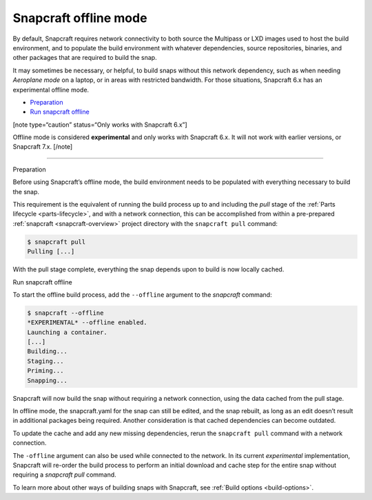.. 27547.md

.. _snapcraft-offline-mode:

Snapcraft offline mode
======================

By default, Snapcraft requires network connectivity to both source the Multipass or LXD images used to host the build environment, and to populate the build environment with whatever dependencies, source repositories, binaries, and other packages that are required to build the snap.

It may sometimes be necessary, or helpful, to build snaps without this network dependency, such as when needing *Aeroplane mode* on a laptop, or in areas with restricted bandwidth. For those situations, Snapcraft 6.x has an experimental offline mode.

-  `Preparation <#snapcraft-offline-mode-heading--preparation>`__
-  `Run snapcraft offline <#snapcraft-offline-mode-heading--offline>`__

[note type=“caution” status=“Only works with Snapcraft 6.x”]

Offline mode is considered **experimental** and only works with Snapcraft 6.x. It will not work with earlier versions, or Snapcraft 7.x. [/note]

--------------

.. raw:: html

   <h2 id="snapcraft-offline-mode-heading--preparation">

Preparation

.. raw:: html

   </h2>

Before using Snapcraft’s offline mode, the build environment needs to be populated with everything necessary to build the snap.

This requirement is the equivalent of running the build process up to and including the *pull* stage of the :ref:`Parts lifecycle <parts-lifecycle>`, and with a network connection, this can be accomplished from within a pre-prepared :ref:`snapcraft <snapcraft-overview>` project directory with the ``snapcraft pull`` command:

.. code:: bash

   $ snapcraft pull
   Pulling [...]

With the pull stage complete, everything the snap depends upon to build is now locally cached.

.. raw:: html

   <h2 id="snapcraft-offline-mode-heading--offline">

Run snapcraft offline

.. raw:: html

   </h2>

To start the offline build process, add the ``--offline`` argument to the *snapcraft* command:

.. code:: bash

   $ snapcraft --offline
   *EXPERIMENTAL* --offline enabled.
   Launching a container.
   [...]
   Building...
   Staging...
   Priming...
   Snapping...

Snapcraft will now build the snap without requiring a network connection, using the data cached from the pull stage.

In offline mode, the snapcraft.yaml for the snap can still be edited, and the snap rebuilt, as long as an edit doesn’t result in additional packages being required. Another consideration is that cached dependencies can become outdated.

To update the cache and add any new missing dependencies, rerun the ``snapcraft pull`` command with a network connection.

The ``-offline`` argument can also be used while connected to the network. In its current *experimental* implementation, Snapcraft will re-order the build process to perform an initial download and cache step for the entire snap without requiring a *snapcraft pull* command.

To learn more about other ways of building snaps with Snapcraft, see :ref:`Build options <build-options>`.
